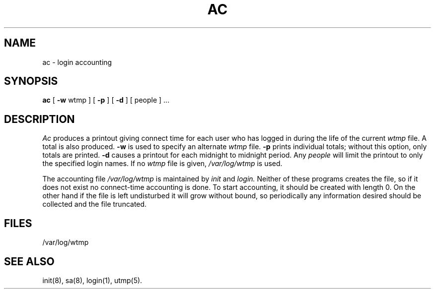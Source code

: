 .\" Copyright (c) 1980 Regents of the University of California.
.\" All rights reserved.  The Berkeley software License Agreement
.\" specifies the terms and conditions for redistribution.
.\"
.\"	@(#)ac.8	6.2 (Berkeley) 6/24/90
.\"
.TH AC 8 ""
.UC 4
.SH NAME
ac \- login accounting
.SH SYNOPSIS
.B ac
[
.B \-w
wtmp ] [
.B \-p
] [
.B \-d
] [ people ] ...
.SH DESCRIPTION
.I Ac
produces a printout giving
connect time
for each user who has logged in
during the life of the current
.I wtmp
file.
A total is also produced.
.B \-w
is used to specify an alternate
.IR wtmp ""
file.
.B \-p
prints individual totals; without this option,
only totals are printed.
.B \-d
causes a printout for each midnight to midnight
period.
Any
.I people
will limit the
printout to only the specified login names.
If no
.IR wtmp ""
file is given,
.I /var/log/wtmp
is used.
.PP
The accounting file
.I /var/log/wtmp
is maintained by
.I init
and
.I login.
Neither of these programs creates the file,
so if it does not exist
no connect-time accounting is done.
To start accounting, it should be created with length 0.
On the other hand if the file is left undisturbed it will
grow without bound, so periodically any information
desired should be collected and the file truncated.
.SH FILES
/var/log/wtmp
.SH "SEE ALSO"
init(8), sa(8), login(1), utmp(5).
